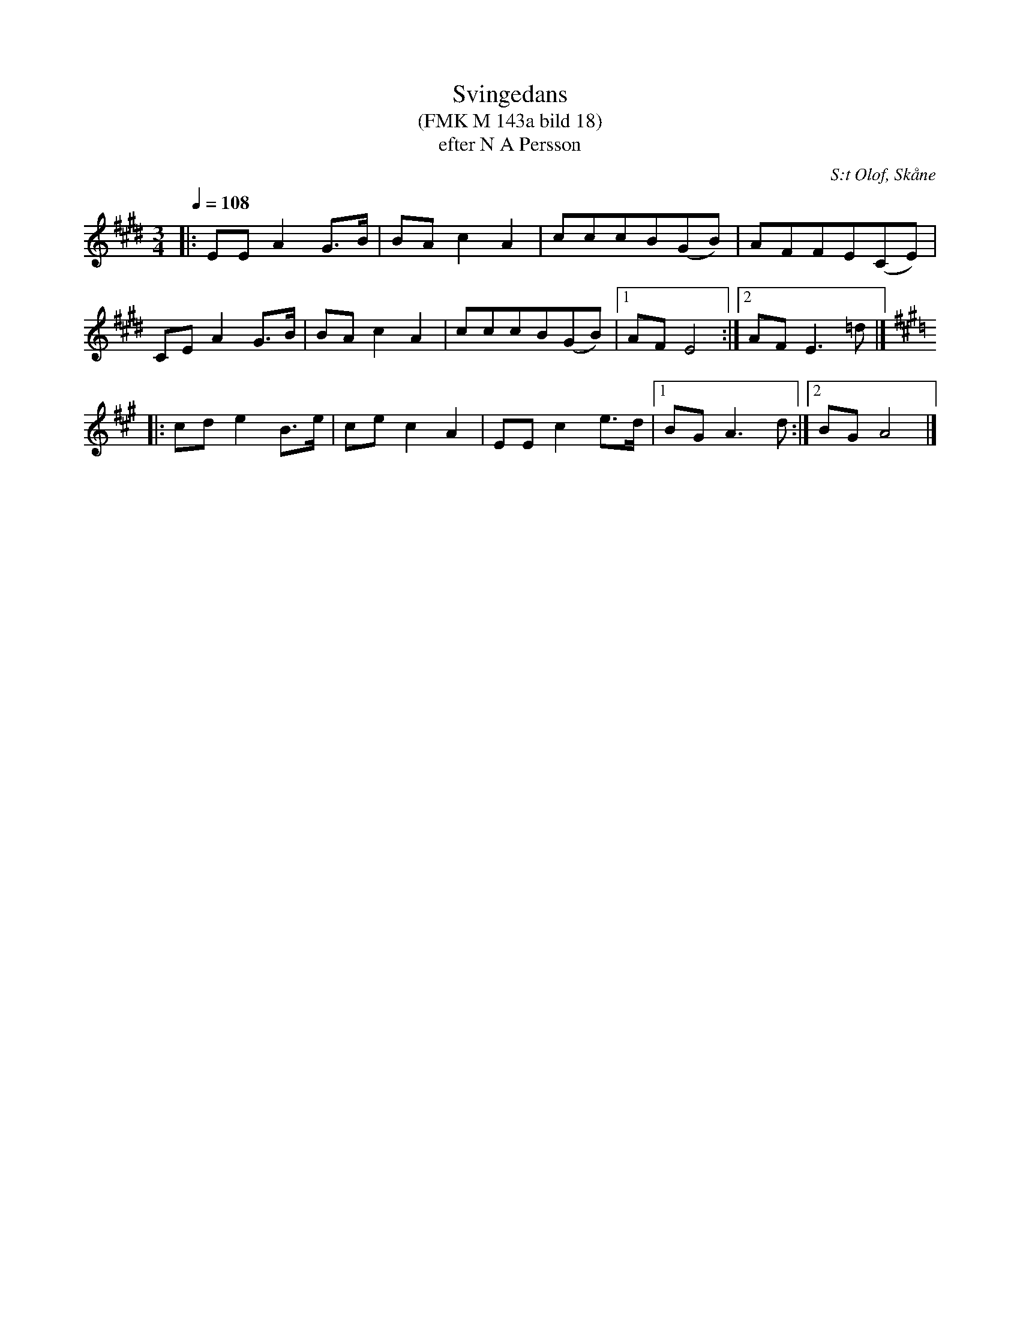%%abc-charset utf-8

X:1
T:Svingedans
T:(FMK M 143a bild 18)
T:efter N A Persson
R:Svingedans
O:S:t Olof, Skåne
B:Folkmusikkommissionen
Z:ABC-transkribering av Åke Persson
M:3/4
L:1/8
Q:1/4=108
K:E
|: EE A2 G>B | BA c2 A2 | cccB(GB) | AFFE(CE) | 
CE A2 G>B | BA c2 A2 | cccB(GB) |1 AF E4 :|2 AF E3 =d |]
[K:A,] |: cd e2 B>e | ce c2 A2 | EE c2 e>d |1 BG A3 d :|2 BG A4 |]

